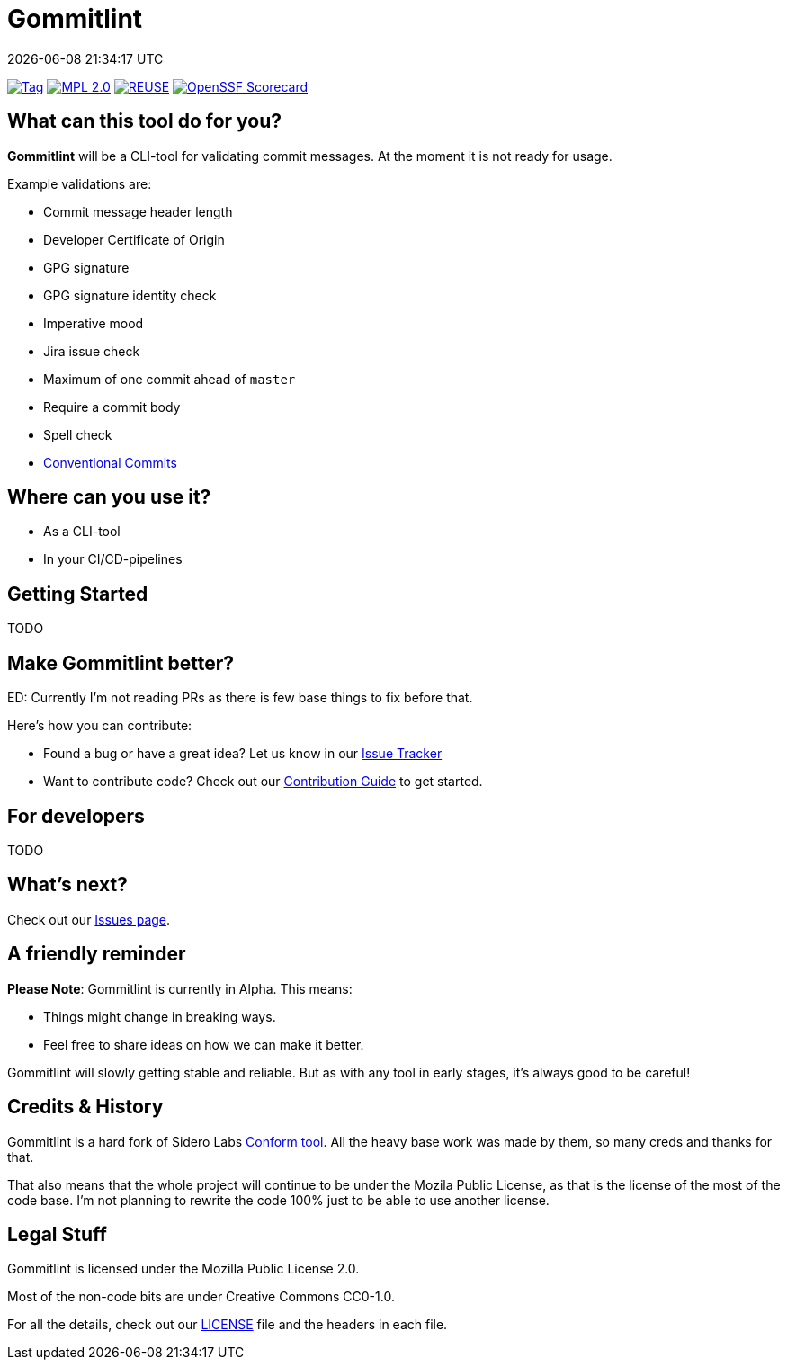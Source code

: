 // SPDX-FileCopyrightText: Josef Andersson
//
// SPDX-License-Identifier: CC0-1.0

= Gommitlint
:revdate: {docdatetime}
:doctype: article
:imagesdir: assets
:source-highlighter: rouge

ifdef::env-github[]
:tip-caption: :bulb:
:note-caption: :information_source:
:important-caption: :heavy_exclamation_mark:
:caution-caption: :fire:
:warning-caption: :warning:
endif::[]

image:https://img.shields.io/github/v/tag/janderssonse/gommitlint?style=for-the-badge&color=yellow[Tag,link=https://github.com/janderssonse/gommitlint/tags]
link:LICENSE[image:https://img.shields.io/badge/MPL-Mozilla%20Public%20Licence%201.2-librarygreen?style=for-the-badge[MPL 2.0]]
image:https://img.shields.io/badge/dynamic/json?url=https%3A%2F%2Fapi.reuse.software%2Fstatus%2Fgithub.com%2Fjanderssonse%2Fgommitlint&query=status&style=for-the-badge&label=REUSE[REUSE,link=https://api.reuse.software/info/github.com/janderssonse/gommitlint]
https://scorecard.dev/viewer/?uri=github.com/janderssonse/gommitlint[image:https://api.scorecard.dev/projects/github.com/janderssonse/gommitlint/badge?style=for-the-badge[OpenSSF Scorecard]]

== What can this tool do for you?

*Gommitlint* will be a CLI-tool for validating commit messages.
At the moment it is not ready for usage.

Example validations are:

** Commit message header length
** Developer Certificate of Origin
** GPG signature
** GPG signature identity check
** Imperative mood
** Jira issue check
** Maximum of one commit ahead of `master`
** Require a commit body
** Spell check
** https://www.conventionalcommits.org[Conventional Commits]

== Where can you use it?

* As a CLI-tool
* In your CI/CD-pipelines

== Getting Started

TODO
//1. Check out the link:docs/usage.adoc[Usage Guide] for a quick start.
// 2. The link:INSTALL.adoc[Installation Guide] will get you up and running.

== Make Gommitlint better?

ED: Currently I'm not reading PRs as there is few base things to fix before that.

Here's how you can contribute:

* Found a bug or have a great idea? Let us know in our https://github.com/janderssonse/gommitlint/issues[Issue Tracker]
* Want to contribute code? Check out our link:CONTRIBUTING.md[Contribution Guide] to get started.

== For developers

TODO
//If you're interested in how it works, see the link:DEVELOPMENT.adoc[Development Guide].

== What's next?

Check out our https://github.com/janderssonse/gommitlint/issues[Issues page].

== A friendly reminder

**Please Note**: Gommitlint is currently in Alpha. This means:

* Things might change in breaking ways.
* Feel free to share ideas on how we can make it better.

Gommitlint will slowly getting stable and reliable.
But as with any tool in early stages, it's always good to be careful!

== Credits & History

Gommitlint is a hard fork of Sidero Labs https://github.com/siderolabs/conform[Conform tool].
All the heavy base work was made by them, so many creds and thanks for that. 

That also means that the whole project will continue to be under the Mozila Public License, as that is the license of the most of the code base.
I'm not planning to rewrite the code 100% just to be able to use another license.

== Legal Stuff

Gommitlint is licensed under the Mozilla Public License 2.0.

Most of the non-code bits are under Creative Commons CC0-1.0.

For all the details, check out our link:LICENSE[LICENSE] file and the headers in each file.
